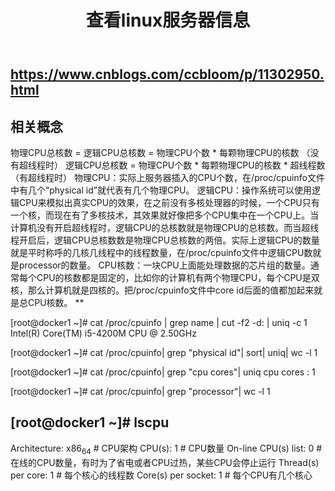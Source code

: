 #+TITLE: 查看linux服务器信息

** https://www.cnblogs.com/ccbloom/p/11302950.html
** 相关概念
物理CPU总核数 = 逻辑CPU总核数 = 物理CPU个数 * 每颗物理CPU的核数 （没有超线程时）
逻辑CPU总核数 = 物理CPU个数 * 每颗物理CPU的核数 * 超线程数 （有超线程时）
物理CPU：实际上服务器插入的CPU个数，在/proc/cpuinfo文件中有几个“physical id”就代表有几个物理CPU。
逻辑CPU：操作系统可以使用逻辑CPU来模拟出真实CPU的效果，在之前没有多核处理器的时候，一个CPU只有一个核，而现在有了多核技术，其效果就好像把多个CPU集中在一个CPU上。当计算机没有开启超线程时，逻辑CPU的总核数就是物理CPU的总核数。而当超线程开启后，逻辑CPU总核数数是物理CPU总核数的两倍。实际上逻辑CPU的数量就是平时称呼的几核几线程中的线程数量，在/proc/cpuinfo文件中逻辑CPU数就是processor的数量。
CPU核数：一块CPU上面能处理数据的芯片组的数量。通常每个CPU的核数都是固定的，比如你的计算机有两个物理CPU，每个CPU是双核，那么计算机就是四核的。把/proc/cpuinfo文件中core id后面的值都加起来就是总CPU核数。
**
# 查看CPU的型号
[root@docker1 ~]# cat /proc/cpuinfo | grep name | cut -f2 -d: | uniq -c
      1  Intel(R) Core(TM) i5-4200M CPU @ 2.50GHz
# 查看物理CPU的个数
[root@docker1 ~]# cat /proc/cpuinfo| grep "physical id"| sort| uniq| wc -l
1
# 查看每个CPU的核数
[root@docker1 ~]# cat /proc/cpuinfo| grep "cpu cores"| uniq
cpu cores	: 1
# 查看逻辑CPU的个数
[root@docker1 ~]# cat /proc/cpuinfo| grep "processor"| wc -l
1
** [root@docker1 ~]# lscpu 
Architecture:          x86_64            # CPU架构
CPU(s):                1                # CPU数量
On-line CPU(s) list:   0            # 在线的CPU数量，有时为了省电或者CPU过热，某些CPU会停止运行
Thread(s) per core:    1            # 每个核心的线程数
Core(s) per socket:    1             # 每个CPU有几个核心
